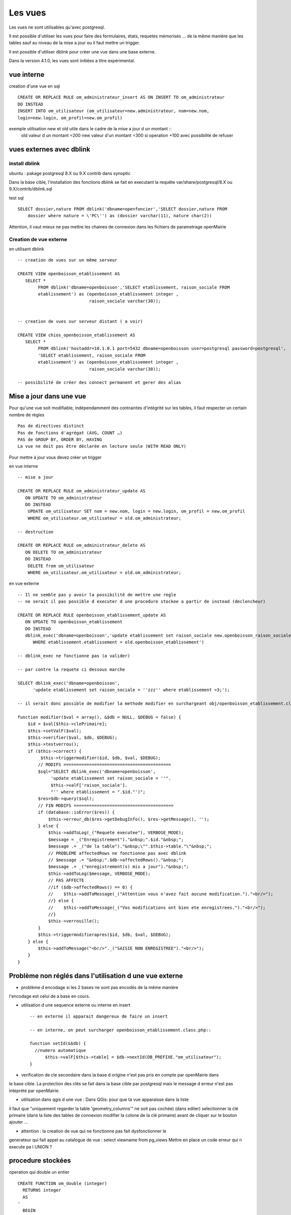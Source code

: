 .. _vue:

########
Les vues
########

Les vues ne sont utilisables qu'avec postgresql.

Il est possible d'utiliser les vues pour faire des formulaires, états, requetes mémorisés ...
de la même manière que les tables sauf au niveau de la mise a jour ou il faut mettre
un trigger.

Il est possible d'utiliser dblink pour créer une vue dans une base externe. 

Dans la version 4.1.0, les vues sont initiées a titre expérimental.


===========
vue interne
===========

creation d'une vue en sql ::

   
    CREATE OR REPLACE RULE om_administrateur_insert AS ON INSERT TO om_administrateur
    DO INSTEAD
    INSERT INTO om_utilisateur (om_utilisateur=new.administrateur, nom=new.nom,
    login=new.login, om_profil=new.om_profil)
    

exemple utilisation new et old utile dans le cadre de la mise a jour d un montant ::
    old valeur d un montant =200
    new valeur d'un montant =300
    si operation +100 avec possibilité de refuser


=========================
vues externes avec dblink
=========================

install dblink
==============
ubuntu : pakage postgresql 8.X ou 9.X contrib  dans synoptic

Dans la base cible, l'installation des fonctions dblink se fait en executant la requête
var/share/postgresql/8.X ou 9.X/contrib/dblink.sql

test sql ::

    SELECT dossier,nature FROM dblink('dbname=openfoncier','SELECT dossier,nature FROM
        dossier where nature = \'PC\'') as (dossier varchar(11), nature char(2))

Attention, il vaut mieux ne pas mettre les chaines de connexion dans les fichiers de
parametrage openMairie


Creation de vue externe
=======================

en utilisant dblink ::

    -- creation de vues sur un même serveur 

    CREATE VIEW openboisson_etablissement AS
       SELECT *
            FROM dblink('dbname=openboisson','SELECT etablissement, raison_sociale FROM
            etablissement') as (openboisson_etablissement integer , 
                                raison_sociale varchar(30));


    -- creation de vues sur serveur distant ( a voir)

    CREATE VIEW chios_openboisson_etablissement AS
       SELECT *
            FROM dblink('hostaddr=10.1.0.1 port=5432 dbname=openboisson user=postgresql password=postgresql',
            'SELECT etablissement, raison_sociale FROM
            etablissement') as (openboisson_etablissement integer , 
                                raison_sociale varchar(30));

    -- possibilité de créer des connect permanent et gerer des alias
    

========================
Mise a jour dans une vue
========================

Pour qu'une vue soit  modifiable,  indépendamment  des contraintes d'intégrité sur
les tables, il faut respecter un certain nombre de règles :: 

    Pas de directives distinct
    Pas de fonctions d'agrégat (AVG, COUNT …)
    PAS de GROUP BY, ORDER BY, HAVING
    La vue ne doit pas être déclarée en lecture seule (WITH READ ONLY)


Pour mettre à jour vous devez créer un trigger 

en vue interne ::

    -- mise a jour

    CREATE OR REPLACE RULE om_administrateur_update AS
       ON UPDATE TO om_administrateur
       DO INSTEAD 
        UPDATE om_utilisateur SET nom = new.nom, login = new.login, om_profil = new.om_profil
        WHERE om_utilisateur.om_utilisateur = old.om_administrateur;

    -- destruction

    CREATE OR REPLACE RULE om_administrateur_delete AS
       ON DELETE TO om_administrateur
       DO INSTEAD 
        DELETE from om_utilisateur 
        WHERE om_utilisateur.om_utilisateur = old.om_administrateur;


en vue externe ::

    -- Il ne semble pas y avoir la possibilité de mettre une regle
    -- ne serait il pas possible d executer d une procedure stockee a partir de instead (declencheur)

    CREATE OR REPLACE RULE openboisson_etablissement_update AS
       ON UPDATE TO openboisson_etablissement
       DO INSTEAD
       dblink_exec('dbname=openboisson','update etablissement set raison_sociale new.openboisson_raison_sociale
          WHERE etablissement.etablissement = old.openboisson_etablissement')
    
    -- dblink_exec ne fonctionne pas (a valider)

    -- par contre la requete ci dessous marche
    
    SELECT dblink_exec('dbname=openboisson',
          'update etablissement set raison_sociale = ''zzz'' where etablissement =3;');
  
    -- il serait donc possible de modifier la methode modifier en surchargeant obj/openboisson_etablissement.class.php
    
    function modifier($val = array(), &$db = NULL, $DEBUG = false) {
        $id = $val[$this->clePrimaire];
        $this->setValF($val);
        $this->verifier($val, $db, $DEBUG);
        $this->testverrou();
        if ($this->correct) {
             $this->triggermodifier($id, $db, $val, $DEBUG);
            // MODIFS ==========================================
            $sql="SELECT dblink_exec('dbname=openboisson',
                 'update etablissement set raison_sociale = ''".
                 $this->valF['raison_sociale'].
                 "'' where etablissement = ".$id."')";
            $res=$db->query($sql); 
            // FIN MODIFS =======================================
            if (database::isError($res)) {
                $this->erreur_db($res->getDebugInfo(), $res->getMessage(), '');
            } else {
                $this->addToLog(_("Requete executee"), VERBOSE_MODE);
                $message = _("Enregistrement")."&nbsp;".$id."&nbsp;";
                $message .= _("de la table")."&nbsp;\"".$this->table."\"&nbsp;";
                // PROBLEME affectedRows ne fonctionne pas avec dblink
                // $message .= "&nbsp;".$db->affectedRows()."&nbsp;";
                $message .= _("enregistrement(s) mis a jour")."&nbsp;";
                $this->addToLog($message, VERBOSE_MODE);
                // PAS AFFECTE 
                //if ($db->affectedRows() == 0) {
                //    $this->addToMessage(_("Attention vous n'avez fait aucune modification.")."<br/>");
                //} else {
                //    $this->addToMessage(_("Vos modifications ont bien ete enregistrees.")."<br/>");
                //}
                $this->verrouille();
            }
            $this->triggermodifierapres($id, $db, $val, $DEBUG);
        } else {
            $this->addToMessage("<br/>"._("SAISIE NON ENREGISTREE")."<br/>");
        }
    }


 
========================================================
Problème non réglés dans l'utilisation d une vue externe
========================================================

- problème d encodage si les 2 bases ne sont pas encodés de la même manière
l'encodage est celui de a base en cours.

- utilisation d une sequence externe ou interne en insert ::

    -- en externe il apparait dangereux de faire un insert 
  
    -- en interne, on peut surcharger openboisson_etablissement.class.php::
  
    function setId(&$db) {
      //numero automatique
          $this->valF[$this->table] = $db->nextId(DB_PREFIXE."om_utilisateur");
    }


- verification de cle secondaire dans la base d origine n'est pas pris en compte par openMairie dans
le base cible. La protection des clés se fait dans la base cible par postgresql
mais le message d erreur n'est pas inteprété par openMairie.

- utilisation dans qgis d une vue : Dans QGis: pour que ta vue apparaisse dans la liste
il faut que "uniquement regarder la table 'geometry_columns'" ne soit pas cochée)
(dans editer) selectionner la clé primaire (dans la liste des tables de connexion
modifier la colone de la clé primaire) avant de cliquer sur le bouton ajouter ... 

- attention : la creation de vue qui ne fonctionne pas fait dysfonctionner le
generateur qui fait appel au catalogue de vue : select viewname from pg_views
Mettre en place un code erreur qui n execute pa l UNION ?


==================
procedure stockées
==================

operation qui double un entier ::

    CREATE FUNCTION om_double (integer) 
      RETURNS integer 
      AS 
    '
      BEGIN 
        RETURN 2*$1;
      END; 
    '
    LANGUAGE 'plpgsql';

    -- lancement
    select om_double(2);
    
recuperer un tarif d'une occupation::
    
    CREATE FUNCTION om_get_tarif (INTEGER)
    RETURNS FLOAT
    AS
    '
      DECLARE 
        montant FLOAT;
      BEGIN
        SELECT INTO montant  tarif FROM occupation WHERE occupation= $1;
        RETURN montant;
      END ;
    '
    LANGUAGE 'plpgsql';
     
    -- lancement
    select om_get_tarif(1);

